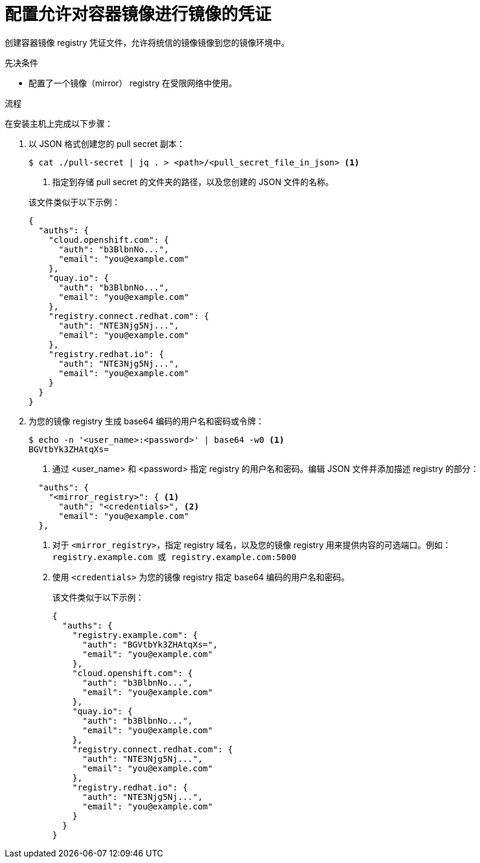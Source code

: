 // Module included in the following assemblies:
//
// * installing/disconnected_install/installing-mirroring-installation-images.adoc
// * installing/disconnected_install/installing-mirroring-disconnected.adoc
// * openshift_images/samples-operator-alt-registry.adoc
// * scalability_and_performance/ztp_far_edge/ztp-deploying-far-edge-clusters-at-scale.adoc
// * updating/updating-restricted-network-cluster/restricted-network-update.adoc

ifeval::["{context}" == "updating-restricted-network-cluster"]
:restricted:
endif::[]

ifeval::["{context}" == "installing-mirroring-installation-images"]
:restricted:
endif::[]

ifeval::["{context}" == "installing-mirroring-disconnected"]
:restricted:
:oc-mirror:
endif::[]

:_content-type: PROCEDURE
[id="installation-adding-registry-pull-secret_{context}"]
= 配置允许对容器镜像进行镜像的凭证

创建容器镜像 registry 凭证文件，允许将统信的镜像镜像到您的镜像环境中。


.先决条件

* 配置了一个镜像（mirror） registry 在受限网络中使用。

.流程

在安装主机上完成以下步骤：


. 以 JSON 格式创建您的 pull secret 副本：
+
[source,terminal]
----
$ cat ./pull-secret | jq . > <path>/<pull_secret_file_in_json> <1>
----
<1> 指定到存储 pull secret 的文件夹的路径，以及您创建的 JSON 文件的名称。

+
该文件类似于以下示例：
+
[source,json]
----
{
  "auths": {
    "cloud.openshift.com": {
      "auth": "b3BlbnNo...",
      "email": "you@example.com"
    },
    "quay.io": {
      "auth": "b3BlbnNo...",
      "email": "you@example.com"
    },
    "registry.connect.redhat.com": {
      "auth": "NTE3Njg5Nj...",
      "email": "you@example.com"
    },
    "registry.redhat.io": {
      "auth": "NTE3Njg5Nj...",
      "email": "you@example.com"
    }
  }
}
----

. 为您的镜像 registry 生成 base64 编码的用户名和密码或令牌：
+
[source,terminal]
----
$ echo -n '<user_name>:<password>' | base64 -w0 <1>
BGVtbYk3ZHAtqXs=
----
<1> 通过 <user_name> 和 <password> 指定 registry 的用户名和密码。编辑 JSON 文件并添加描述 registry 的部分：

+
[source,json]
----
  "auths": {
    "<mirror_registry>": { <1>
      "auth": "<credentials>", <2>
      "email": "you@example.com"
  },

----
<1> 对于 `<mirror_registry>`，指定 registry 域名，以及您的镜像 registry 用来提供内容的可选端口。例如： `registry.example.com 或 registry.example.com:5000`
<2> 使用 `<credentials>` 为您的镜像 registry 指定 base64 编码的用户名和密码。
+
该文件类似于以下示例：
+
[source,json]
----
{
  "auths": {
    "registry.example.com": {
      "auth": "BGVtbYk3ZHAtqXs=",
      "email": "you@example.com"
    },
    "cloud.openshift.com": {
      "auth": "b3BlbnNo...",
      "email": "you@example.com"
    },
    "quay.io": {
      "auth": "b3BlbnNo...",
      "email": "you@example.com"
    },
    "registry.connect.redhat.com": {
      "auth": "NTE3Njg5Nj...",
      "email": "you@example.com"
    },
    "registry.redhat.io": {
      "auth": "NTE3Njg5Nj...",
      "email": "you@example.com"
    }
  }
}
----

ifeval::["{context}" == "installing-mirroring-installation-images"]
:!restricted:
endif::[]

ifeval::["{context}" == "updating-restricted-network-cluster"]
:!restricted:
endif::[]

ifeval::["{context}" == "installing-mirroring-disconnected"]
:!restricted:
:!oc-mirror:
endif::[]
